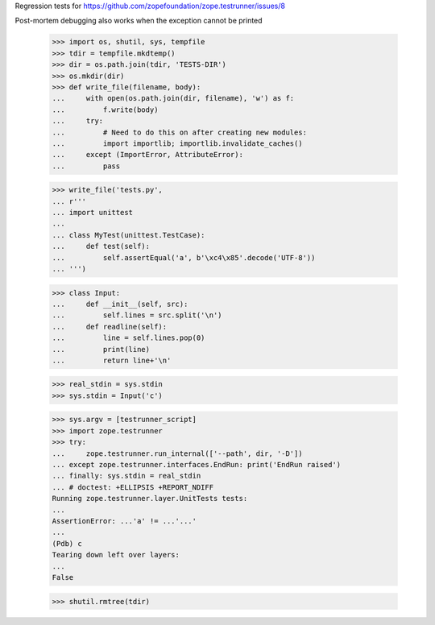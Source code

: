 Regression tests for https://github.com/zopefoundation/zope.testrunner/issues/8

Post-mortem debugging also works when the exception cannot be printed

    >>> import os, shutil, sys, tempfile
    >>> tdir = tempfile.mkdtemp()
    >>> dir = os.path.join(tdir, 'TESTS-DIR')
    >>> os.mkdir(dir)
    >>> def write_file(filename, body):
    ...     with open(os.path.join(dir, filename), 'w') as f:
    ...         f.write(body)
    ...     try:
    ...         # Need to do this on after creating new modules:
    ...         import importlib; importlib.invalidate_caches()
    ...     except (ImportError, AttributeError):
    ...         pass

    >>> write_file('tests.py',
    ... r'''
    ... import unittest
    ...
    ... class MyTest(unittest.TestCase):
    ...     def test(self):
    ...         self.assertEqual('a', b'\xc4\x85'.decode('UTF-8'))
    ... ''')

    >>> class Input:
    ...     def __init__(self, src):
    ...         self.lines = src.split('\n')
    ...     def readline(self):
    ...         line = self.lines.pop(0)
    ...         print(line)
    ...         return line+'\n'

    >>> real_stdin = sys.stdin
    >>> sys.stdin = Input('c')

    >>> sys.argv = [testrunner_script]
    >>> import zope.testrunner
    >>> try:
    ...     zope.testrunner.run_internal(['--path', dir, '-D'])
    ... except zope.testrunner.interfaces.EndRun: print('EndRun raised')
    ... finally: sys.stdin = real_stdin
    ... # doctest: +ELLIPSIS +REPORT_NDIFF
    Running zope.testrunner.layer.UnitTests tests:
    ...
    AssertionError: ...'a' != ...'...'
    ...
    (Pdb) c
    Tearing down left over layers:
    ...
    False

    >>> shutil.rmtree(tdir)
